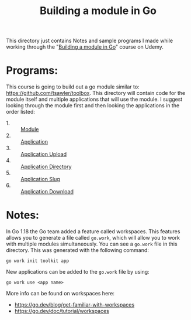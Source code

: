 #+TITLE: Building a module in Go

This directory just contains Notes and sample programs I made while working
through the "[[https://www.udemy.com/course/building-a-module-in-go-golang/][Building a module in Go]]" course on Udemy.

* Programs:
  This course is going to build out a go module similar to:
  https://github.com/tsawler/toolbox. This directory will contain code for the
  module itself and multiple applications that will use the module. I suggest
  looking through the module first and then looking the applications in the
  order listed:
  - 1. :: [[./tookit/][Module]]
  - 2. :: [[./app/][Application]]
  - 3. :: [[./app-upload/][Application Upload]]
  - 4. :: [[./app-dir/][Application Directory]]
  - 5. :: [[./app-slug/][Application Slug]]
  - 6. :: [[./app-download/][Application Download]]

* Notes:
  In Go 1.18 the Go team added a feature called workspaces. This features allows
  you to generate a file called ~go.work~, which will allow you to work with
  multiple modules simultaneously. You can see a ~go.work~ file in this
  directory. This was generated with the following command:
  #+begin_src shell
    go work init toolkit app
  #+end_src

  New applications can be added to the ~go.work~ file by using:
  #+begin_src shell
    go work use <app name>
  #+end_src

  More info can be found on workspaces here:
  - https://go.dev/blog/get-familiar-with-workspaces
  - https://go.dev/doc/tutorial/workspaces
